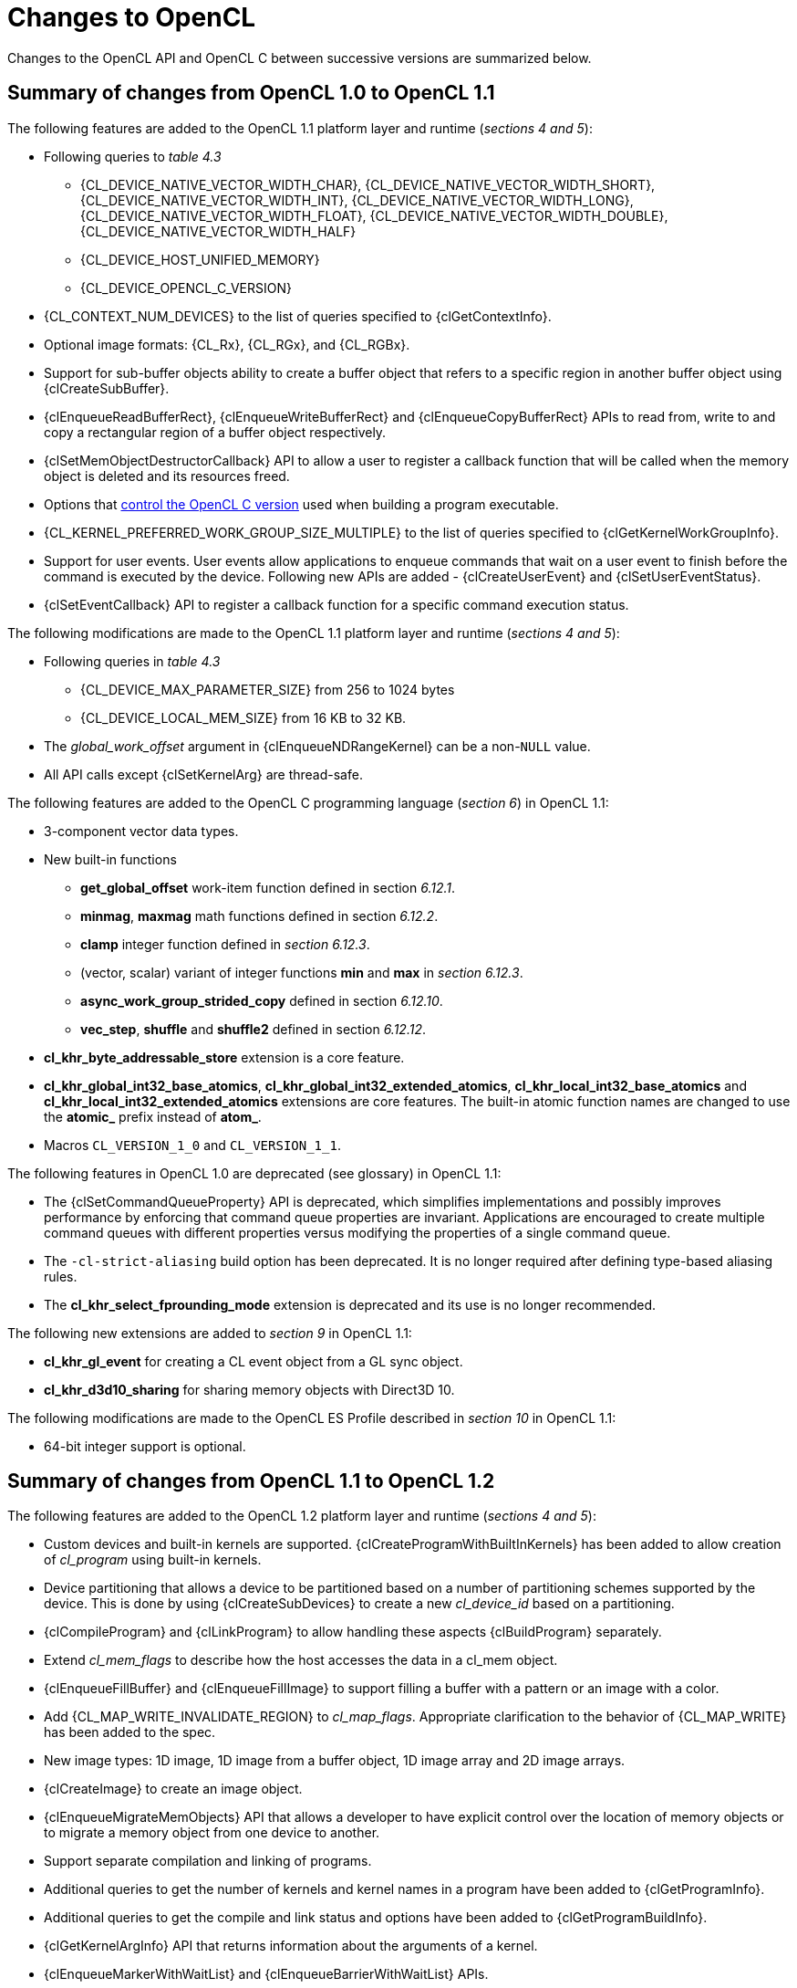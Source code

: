 // Copyright 2017-2020 The Khronos Group. This work is licensed under a
// Creative Commons Attribution 4.0 International License; see
// http://creativecommons.org/licenses/by/4.0/

[appendix]
[[changes_to_opencl]]
= Changes to OpenCL

Changes to the OpenCL API and OpenCL C between successive versions are
summarized below.

// (Jon) Are these section and table numbers for the current spec, in which
// case they should turn into asciidoctor xrefs, or to older specs?

== Summary of changes from OpenCL 1.0 to OpenCL 1.1

The following features are added to the OpenCL 1.1 platform layer and
runtime (_sections 4 and 5_):

  * Following queries to _table 4.3_
  ** {CL_DEVICE_NATIVE_VECTOR_WIDTH_CHAR},
     {CL_DEVICE_NATIVE_VECTOR_WIDTH_SHORT},
     {CL_DEVICE_NATIVE_VECTOR_WIDTH_INT},
     {CL_DEVICE_NATIVE_VECTOR_WIDTH_LONG},
     {CL_DEVICE_NATIVE_VECTOR_WIDTH_FLOAT},
     {CL_DEVICE_NATIVE_VECTOR_WIDTH_DOUBLE},
     {CL_DEVICE_NATIVE_VECTOR_WIDTH_HALF}
  ** {CL_DEVICE_HOST_UNIFIED_MEMORY}
  ** {CL_DEVICE_OPENCL_C_VERSION}
  * {CL_CONTEXT_NUM_DEVICES} to the list of queries specified to
    {clGetContextInfo}.
  * Optional image formats: {CL_Rx}, {CL_RGx}, and {CL_RGBx}.
  * Support for sub-buffer objects ability to create a buffer object that
    refers to a specific region in another buffer object using
    {clCreateSubBuffer}.
  * {clEnqueueReadBufferRect}, {clEnqueueWriteBufferRect} and
    {clEnqueueCopyBufferRect} APIs to read from, write to and copy a
    rectangular region of a buffer object respectively.
  * {clSetMemObjectDestructorCallback} API to allow a user to register a
    callback function that will be called when the memory object is deleted
    and its resources freed.
  * Options that <<opencl-c-version, control the OpenCL C version>> used
    when building a program executable.
  * {CL_KERNEL_PREFERRED_WORK_GROUP_SIZE_MULTIPLE} to the list of queries
    specified to {clGetKernelWorkGroupInfo}.
  * Support for user events.
    User events allow applications to enqueue commands that wait on a user
    event to finish before the command is executed by the device.
    Following new APIs are added - {clCreateUserEvent} and
    {clSetUserEventStatus}.
  * {clSetEventCallback} API to register a callback function for a specific
    command execution status.

The following modifications are made to the OpenCL 1.1 platform layer and
runtime (_sections 4 and 5_):

  * Following queries in _table 4.3_
  ** {CL_DEVICE_MAX_PARAMETER_SIZE} from 256 to 1024 bytes
  ** {CL_DEVICE_LOCAL_MEM_SIZE} from 16 KB to 32 KB.
  * The _global_work_offset_ argument in {clEnqueueNDRangeKernel} can be a
    non-`NULL` value.
  * All API calls except {clSetKernelArg} are thread-safe.

The following features are added to the OpenCL C programming language
(_section 6_) in OpenCL 1.1:

  * 3-component vector data types.
  * New built-in functions
  ** *get_global_offset* work-item function defined in section _6.12.1_.
  ** *minmag*, *maxmag* math functions defined in section _6.12.2_.
  ** *clamp* integer function defined in _section 6.12.3_.
  ** (vector, scalar) variant of integer functions *min* and *max* in
     _section 6.12.3_.
  ** *async_work_group_strided_copy* defined in section _6.12.10_.
  ** *vec_step*, *shuffle* and *shuffle2* defined in section _6.12.12_.
  * *cl_khr_byte_addressable_store* extension is a core feature.
  * *cl_khr_global_int32_base_atomics*,
    *cl_khr_global_int32_extended_atomics*,
    *cl_khr_local_int32_base_atomics* and
    *cl_khr_local_int32_extended_atomics* extensions are core features.
    The built-in atomic function names are changed to use the *atomic_*
    prefix instead of *atom_*.
  * Macros `CL_VERSION_1_0` and `CL_VERSION_1_1`.

The following features in OpenCL 1.0 are deprecated (see glossary) in OpenCL
1.1:

// Bugzilla 6140
  * The {clSetCommandQueueProperty} API is deprecated, which simplifies
    implementations and possibly improves performance by enforcing that
    command queue properties are invariant.
    Applications are encouraged to create multiple command queues with
    different properties versus modifying the properties of a single
    command queue.
// Bugzilla 6628
  * The `-cl-strict-aliasing` build option has been deprecated.
    It is no longer required after defining type-based aliasing rules.
// Bugzilla 5593 and 6068
  * The *cl_khr_select_fprounding_mode* extension is deprecated and its
    use is no longer recommended.

The following new extensions are added to _section 9_ in OpenCL 1.1:

  * *cl_khr_gl_event* for creating a CL event object from a GL sync object.
  * *cl_khr_d3d10_sharing* for sharing memory objects with Direct3D 10.

The following modifications are made to the OpenCL ES Profile described in
_section 10_ in OpenCL 1.1:

  * 64-bit integer support is optional.

== Summary of changes from OpenCL 1.1 to OpenCL 1.2

The following features are added to the OpenCL 1.2 platform layer and
runtime (_sections 4 and 5_):

  * Custom devices and built-in kernels are supported.
    {clCreateProgramWithBuiltInKernels} has been added to allow creation of
    _cl_program_ using built-in kernels.
  * Device partitioning that allows a device to be partitioned based on a
    number of partitioning schemes supported by the device.  This is done by
    using {clCreateSubDevices} to create a new _cl_device_id_ based on a
    partitioning.
  * {clCompileProgram} and {clLinkProgram} to allow handling these aspects
    {clBuildProgram} separately.
  * Extend _cl_mem_flags_ to describe how the host accesses the data in a
    cl_mem object.
  * {clEnqueueFillBuffer} and {clEnqueueFillImage} to support filling a
    buffer with a pattern or an image with a color.
  * Add {CL_MAP_WRITE_INVALIDATE_REGION} to _cl_map_flags_.
    Appropriate clarification to the behavior of {CL_MAP_WRITE} has been added
    to the spec.
  * New image types: 1D image, 1D image from a buffer object, 1D image array
    and 2D image arrays.
  * {clCreateImage} to create an image object.
  * {clEnqueueMigrateMemObjects} API that allows a developer to have
    explicit control over the location of memory objects or to migrate a
    memory object from one device to another.
  * Support separate compilation and linking of programs.
  * Additional queries to get the number of kernels and kernel names in a
    program have been added to {clGetProgramInfo}.
  * Additional queries to get the compile and link status and options have
    been added to {clGetProgramBuildInfo}.
  * {clGetKernelArgInfo} API that returns information about the arguments of
    a kernel.
  * {clEnqueueMarkerWithWaitList} and {clEnqueueBarrierWithWaitList} APIs.
  * {clUnloadPlatformCompiler} to request that a single platform's compiler is
    unloaded.  This is compatible with the `cl_khr_icd` extension if that is
    supported, unlike {clUnloadCompiler}.

The following features are added to the OpenCL C programming language
(_section 6_) in OpenCL 1.2:

  * Double-precision is now an optional core feature instead of an
    extension.
  * New built in image types: *image1d_t*, *image1d_array_t* and
    *image2d_array_t* .
  * New built-in functions
  ** Functions to read from and write to a 1D image, 1D and 2D image arrays
     described in _sections 6.12.14.2_, _6.12.14.3_ and _6.12.14.4_.
  ** Sampler-less image read functions described in _section 6.12.14.3_.
  ** *popcount* integer function described in _section 6.12.3_.
  ** *printf* function described in _section 6.12.13_.
  * Storage class specifiers extern and static as described in _section
    6.8_.
  * Macros `CL_VERSION_1_2` and `+__OPENCL_C_VERSION__+`.

The following APIs in OpenCL 1.1 are deprecated (see glossary) in OpenCL
1.2:

// Bugzilla 6597
  * The {clEnqueueMarker}, {clEnqueueBarrier} and {clEnqueueWaitForEvents}
    APIs are deprecated to simplify the API.
    The {clEnqueueMarkerWithWaitList} and {clEnqueueBarrierWithWaitList}
    APIs provide equivalent functionality and support explicit event
    wait lists.
// No Bugzilla
  * The {clCreateImage2D}, {clCreateImage3D}, {clCreateFromGLTexture2D} and
    {clCreateFromGLTexture3D} APIs are deprecated to simplify the API.
    The {clCreateImage} and {clCreateFromGLTexture} APIs provide equivalent
    functionality and support additional image types and properties.
// Bugzilla 5391 - cl_khr_icd specification
  * {clUnloadCompiler} and {clGetExtensionFunctionAddress} APIs are deprecated.
    The {clUnloadPlatformCompiler} and {clGetExtensionFunctionAddressForPlatform}
    APIs provide equivalent functionality are compatible with the `cl_khr_icd`
    extension.

The following queries are deprecated (see glossary) in OpenCL 1.2:

// Bugzilla 7832
  * The {CL_DEVICE_MIN_DATA_TYPE_ALIGN_SIZE} query is deprecated.
    The minimum data type alignment can be derived from
    {CL_DEVICE_MEM_BASE_ADDR_ALIGN}.

== Summary of changes from OpenCL 1.2 to OpenCL 2.0

The following features are added to the OpenCL 2.0 platform layer and
runtime (_sections 4 and 5_):

  * Shared virtual memory.  The associated API additions are:
  ** {clSetKernelArgSVMPointer} to control which shared virtual memory (SVM)
     pointer to associate with a kernel instance.
  ** {clSVMAlloc}, {clSVMFree} and {clEnqueueSVMFree} to allocate and free
     memory for use with SVM.
  ** {clEnqueueSVMMap} and {clEnqueueSVMUnmap} to map and unmap to update
     regions of an SVM buffer from host.
  ** {clEnqueueSVMMemcpy} and {clEnqueueSVMMemFill} to copy or fill SVM memory
     regions.
  * Device queues used to enqueue kernels on the device.
  ** {clCreateCommandQueueWithProperties} is added to allow creation of a
     command queue with properties that affect both host command queues and
     device queues.
  * Pipes.
  ** {clCreatePipe} and {clGetPipeInfo} have been added to the API for host
     side creation and querying of pipes.
  * Images support for 2D image from buffer, depth images and sRGB images.
  * {clCreateSamplerWithProperties}.

The following modifications are made to the OpenCL 2.0 platform layer and
runtime (sections 4 and 5):

  * All API calls except {clSetKernelArg}, {clSetKernelArgSVMPointer} and
    {clSetKernelExecInfo} are thread-safe.
    Note that this statement does not imply that other API calls were not
    thread-safe in earlier versions of the specification.

The following features are added to the OpenCL C programming language
(_section 6_) in OpenCL 2.0:

  * Clang Blocks.
  * Kernels enqueuing kernels to a device queue.
  * Program scope variables in global address space.
  * Generic address space.
  * C1x atomics.
  * New built-in functions (sections 6.13.9, 6.13.11, 6.13.15 and 6.14).
  * Support images with the read_write qualifier.
  * 3D image writes are a core feature.
  * The `CL_VERSION_2_0` macro.

The following APIs are deprecated (see glossary) in OpenCL 2.0:

// Bugzilla 7971
  * The {clCreateCommandQueue} API has been deprecated to simplify
    the API.
    The {clCreateCommandQueueWithProperties} API provides equivalent
    functionality and supports specifying additional command queue
    properties.
// Bugzilla 8093 - cl_khr_mipmap_image specification
  * The {clCreateSampler} API has been deprecated to simplify the
    API.
    The {clCreateSamplerWithProperties} API provides equivalent
    functionality and supports specifying additional sampler
    properties.
// Bugzilla 10270
  * The {clEnqueueTask} API has been deprecated to simplify the API.
    The {clEnqueueNDRangeKernel} API provides equivalent functionality.

The following queries are deprecated (see glossary) in OpenCL 2.0:

// Bugzilla 7156
  * The {CL_DEVICE_HOST_UNIFIED_MEMORY} query is deprecated.
    This query was purely informational and had different meanings
    for different implementations.
    Its use is no longer recommended.
// Bugzilla 7954
  * The {CL_IMAGE_BUFFER} query has been deprecated to simplify the API.
    The {CL_MEM_ASSOCIATED_MEMOBJECT} query provides equivalent
    functionality.
// Bugzilla 7971
  * The {CL_DEVICE_QUEUE_PROPERTIES} query has been deprecated and
    replaced by {CL_DEVICE_QUEUE_ON_HOST_PROPERTIES}.
// Bugzilla 8761
  * Atomics and Fences
  ** The Explicit Memory Fence Functions defined in section 6.12.9 of the
     OpenCL 1.2 specification have been deprecated to simplify the
     programming language.
     The *atomic_work_item_fence* function provides equivalent
     functionality.
  ** The Atomic Functions defined in section 6.12.11 of the OpenCL 1.2
     specification have been deprecated to simplify the programming
     language.
     The *atomic_fetch* and modify functions provide equivalent
     functionality.

== Summary of changes from OpenCL 2.0 to OpenCL 2.1

The following features are added to the OpenCL 2.1 platform layer and
runtime (_sections 4 and 5_):

  * {clGetKernelSubGroupInfo} API call.
  * {CL_KERNEL_MAX_NUM_SUB_GROUPS}, {CL_KERNEL_COMPILE_NUM_SUB_GROUPS}
    additions to table 5.21 of the API specification.
  * {clCreateProgramWithIL} API call.
  * {clGetHostTimer} and {clGetDeviceAndHostTimer} API calls.
  * {clEnqueueSVMMigrateMem} API call.
  * {clCloneKernel} API call.
  * {clSetDefaultDeviceCommandQueue} API call.
  * {CL_PLATFORM_HOST_TIMER_RESOLUTION} added to table 4.1 of the API
    specification.
  * {CL_DEVICE_IL_VERSION}, {CL_DEVICE_MAX_NUM_SUB_GROUPS},
    {CL_DEVICE_SUB_GROUP_INDEPENDENT_FORWARD_PROGRESS} added to table 4.3 of
    the API specification.
  * {CL_PROGRAM_IL} to table 5.17 of the API specification.
  * {CL_QUEUE_DEVICE_DEFAULT} added to table 5.2 of the API specification.
  * Added table 5.22 to the API specification with the enums:
    {CL_KERNEL_MAX_SUB_GROUP_SIZE_FOR_NDRANGE},
    {CL_KERNEL_SUB_GROUP_COUNT_FOR_NDRANGE} and
    {CL_KERNEL_LOCAL_SIZE_FOR_SUB_GROUP_COUNT}

The following modifications are made to the OpenCL 2.1 platform layer and
runtime (sections 4 and 5):

  * All API calls except {clSetKernelArg}, {clSetKernelArgSVMPointer},
    {clSetKernelExecInfo} and {clCloneKernel} are thread-safe.
    Note that this statement does not imply that other API calls were not
    thread-safe in earlier versions of the specification.

Note that the OpenCL C kernel language is not updated for OpenCL 2.1.
The OpenCL 2.0 kernel language will still be consumed by OpenCL 2.1
runtimes.

The SPIR-V and OpenCL SPIR-V Environment specifications have been added.

== Summary of changes from OpenCL 2.1 to OpenCL 2.2

The following changes have been made to the OpenCL 2.2 execution model
(section 3)

  * Added the third prerequisite (executing non-trivial constructors for
    program scope global variables).

The following features are added to the OpenCL 2.2 platform layer and
runtime (_sections 4 and 5_):

  * {clSetProgramSpecializationConstant} API call
  * {clSetProgramReleaseCallback} API call
  * Queries for {CL_PROGRAM_SCOPE_GLOBAL_CTORS_PRESENT} and
    {CL_PROGRAM_SCOPE_GLOBAL_DTORS_PRESENT}

The following modifications are made to the OpenCL 2.2 platform layer and
runtime (section 4 and 5):

  * Modified description of {CL_DEVICE_MAX_CLOCK_FREQUENCY} query.
  * Added a new error code {CL_MAX_SIZE_RESTRICTION_EXCEEDED} to
    {clSetKernelArg} API call

Added definition of Deprecation and Specialization constants to the
glossary.

== Summary of changes from OpenCL 2.2 to OpenCL 3.0

OpenCL 3.0 is a major revision that breaks backwards compatibility with
previous versions of OpenCL, see
<<opencl-3.0-backwards-compatibility, OpenCL 3.0 Backwards Compatibility>>
for details.

OpenCL 3.0 adds new queries to determine optional capabilities for a
device:

  * {CL_DEVICE_ATOMIC_MEMORY_CAPABILITIES} and
    {CL_DEVICE_ATOMIC_FENCE_CAPABILITIES} to determine the
    atomic memory and atomic fence capabilities of a device.
  * {CL_DEVICE_NON_UNIFORM_WORK_GROUP_SUPPORT} to
    determine if a device supports non-uniform work group sizes.
  * {CL_DEVICE_WORK_GROUP_COLLECTIVE_FUNCTIONS_SUPPORT}
    to determine whether a device supports optional work group
    collective functions, such as broadcasts, scans, and reductions.
  * {CL_DEVICE_GENERIC_ADDRESS_SPACE_SUPPORT} to
    determine whether a device supports the generic address space.
  * {CL_DEVICE_DEVICE_ENQUEUE_CAPABILITIES} to determine the device-side enqueue
    capabilities of a device.
  * {CL_DEVICE_PIPE_SUPPORT} to determine whether a device supports
    pipe memory objects.
  * {CL_DEVICE_PREFERRED_WORK_GROUP_SIZE_MULTIPLE} to determine the
    the preferred work-group size multiple for a device.

OpenCL 3.0 adds new queries to conveniently and precisely
describe supported features and versions:

  * {CL_PLATFORM_NUMERIC_VERSION} to describe the platform
    version as a numeric value.
  * {CL_PLATFORM_EXTENSIONS_WITH_VERSION} to describe supported
    platform extensions and their supported version.
  * {CL_DEVICE_NUMERIC_VERSION} to describe the device version
    as a numeric value.
  * {CL_DEVICE_EXTENSIONS_WITH_VERSION} to describe supported
    device extensions and their supported version.
  * {CL_DEVICE_ILS_WITH_VERSION} to describe supported
    intermediate languages (ILs) and their supported version.
  * {CL_DEVICE_BUILT_IN_KERNELS_WITH_VERSION} to describe supported
    built-in kernels and their supported version.

OpenCL 3.0 adds a new API to register a function that will be called
when a context is destroyed, enabling an application to safely free
user data associated with a context callback function.

  * {clSetContextDestructorCallback}

OpenCL 3.0 adds two new APIs to support creating buffer and image
memory objects with additional properties.
Although no new properties are added in OpenCL 3.0, these APIs enable
new buffer and image extensions to be added easily and consistently:

  * {clCreateBufferWithProperties}
  * {clCreateImageWithProperties}

OpenCL 3.0 adds new queries for the properties arrays specified
when creating buffers, images, pipes, samplers, and command queues:

  * {CL_MEM_PROPERTIES}
  * {CL_PIPE_PROPERTIES}
  * {CL_SAMPLER_PROPERTIES}
  * {CL_QUEUE_PROPERTIES_ARRAY}

// GitHub issue #348
Program Initialization and Clean-Up kernels are not supported in OpenCL
3.0 due to implementation complexity and lack of demand.
The following APIs and queries for Program Initialization and Clean-Up
kernels are deprecated in OpenCL 3.0:

  * {CL_PROGRAM_SCOPE_GLOBAL_CTORS_PRESENT}
  * {CL_PROGRAM_SCOPE_GLOBAL_DTORS_PRESENT}
  * {clSetProgramReleaseCallback}

OpenCL 3.0 adds the OpenCL 3.0 C kernel language, which includes
feature macros to describe OpenCL C language support.
Please refer to the OpenCL C specification for details.

// GitHub issue #178
Scalar input arguments to the *any* and *all* built-in functions have
been deprecated in the OpenCL 3.0 C kernel language.
These functions behaved inconsistently with the C language's use of
scalar integers as logical values.

OpenCL 3.0 adds new queries to determine supported OpenCL C language
versions and supported OpenCL C features:

  * {CL_DEVICE_OPENCL_C_ALL_VERSIONS} to determine the set
    of OpenCL C language versions supported by a device.
  * {CL_DEVICE_OPENCL_C_FEATURES} to determine
    optional OpenCL C language features supported by a device.

Finally, OpenCL 3.0 adds an event command type to identify events
associated with the OpenCL 2.1 command {clEnqueueSVMMigrateMem}:

  * {CL_COMMAND_SVM_MIGRATE_MEM}
